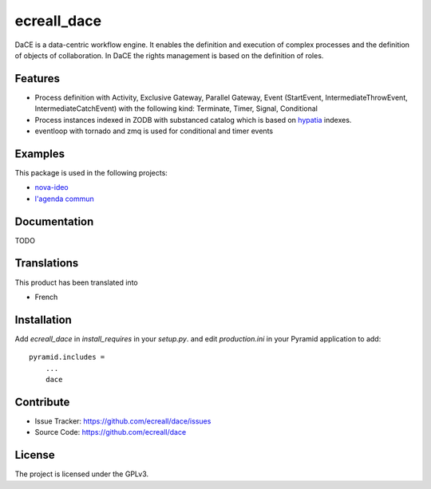 .. This README is meant for consumption by humans and pypi. Pypi can render rst files so please do not use Sphinx features.
   If you want to learn more about writing documentation, please check out: http://docs.plone.org/about/documentation_styleguide_addons.html
   This text does not appear on pypi or github. It is a comment.

============
ecreall_dace
============

DaCE is a data-centric workflow engine. It enables the definition and
execution of complex processes and the definition of objects of collaboration.
In DaCE the rights management is based on the definition of roles.

Features
--------

- Process definition with Activity, Exclusive Gateway, Parallel Gateway,
  Event (StartEvent, IntermediateThrowEvent, IntermediateCatchEvent)
  with the following kind: Terminate, Timer, Signal, Conditional
- Process instances indexed in ZODB with substanced catalog which is based on `hypatia <https://github.com/Pylons/hypatia>`__ indexes.
- eventloop with tornado and zmq is used for conditional and timer events


Examples
--------

This package is used in the following projects:

- `nova-ideo <https://github.com/ecreall/nova-ideo>`__
- `l'agenda commun <https://github.com/ecreall/lagendacommun>`__


Documentation
-------------

TODO


Translations
------------

This product has been translated into

- French


Installation
------------

Add `ecreall_dace` in `install_requires` in your `setup.py`.
and edit `production.ini` in your Pyramid application to add::

    pyramid.includes =
        ...
        dace


Contribute
----------

- Issue Tracker: https://github.com/ecreall/dace/issues
- Source Code: https://github.com/ecreall/dace


License
-------

The project is licensed under the GPLv3.

